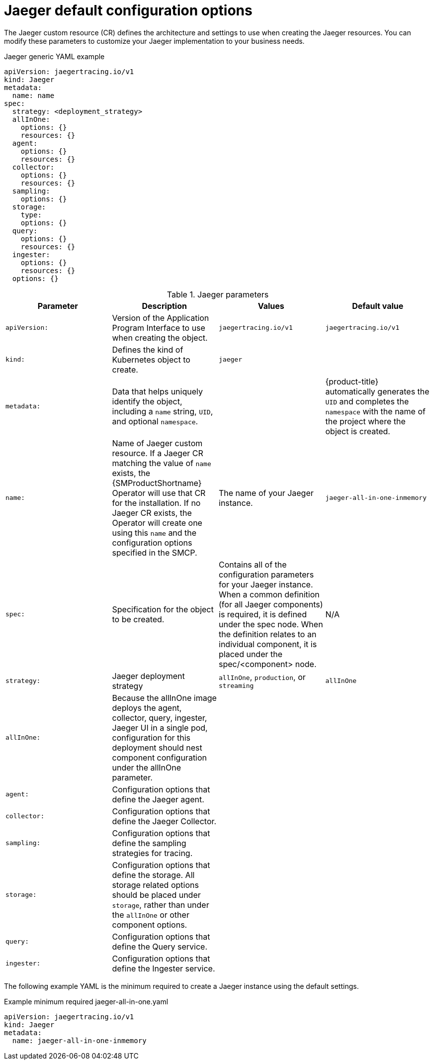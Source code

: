 ////
This REFERENCE module included in the following assemblies:
- rhbjaeger-deploying.adoc
////
:_content-type: REFERENCE
[id="jaeger-config-default_{context}"]
= Jaeger default configuration options

The Jaeger custom resource (CR) defines the architecture and settings to use when creating the Jaeger resources. You can modify these parameters to customize your Jaeger implementation to your business needs.

.Jaeger generic YAML example
[source,yaml]
----
apiVersion: jaegertracing.io/v1
kind: Jaeger
metadata:
  name: name
spec:
  strategy: <deployment_strategy>
  allInOne:
    options: {}
    resources: {}
  agent:
    options: {}
    resources: {}
  collector:
    options: {}
    resources: {}
  sampling:
    options: {}
  storage:
    type:
    options: {}
  query:
    options: {}
    resources: {}
  ingester:
    options: {}
    resources: {}
  options: {}
----

.Jaeger parameters
[options="header"]
|===
|Parameter |Description |Values |Default value

|`apiVersion:`
|Version of the Application Program Interface to use when creating the object.
|`jaegertracing.io/v1`
|`jaegertracing.io/v1`

|`kind:`
|Defines the kind of Kubernetes object to create.
|`jaeger`
|

|`metadata:`
|Data that helps uniquely identify the object, including a `name` string, `UID`, and optional `namespace`.
|
|{product-title} automatically generates the `UID` and completes the `namespace` with the name of the project where the object is created.

|`name:`
|Name of Jaeger custom resource. If a Jaeger CR matching the value of `name` exists, the {SMProductShortname} Operator will use that CR for the installation. If no Jaeger CR exists, the Operator will create one using this `name` and the configuration options specified in the SMCP.
|The name of your Jaeger instance.
|`jaeger-all-in-one-inmemory`

|`spec:`
|Specification for the object to be created.
|Contains all of the configuration parameters for your Jaeger instance. When a common definition (for all Jaeger components) is required, it is defined under the spec node. When the definition relates to an individual component, it is placed under the spec/<component> node.
|N/A

|`strategy:`
|Jaeger deployment strategy
|`allInOne`, `production`, or `streaming`
|`allInOne`

|`allInOne:`
|Because the allInOne image deploys the agent, collector, query, ingester, Jaeger UI in a single pod, configuration for this deployment should nest component configuration under the allInOne parameter.
|
|

|`agent:`
|Configuration options that define the Jaeger agent.
|
|

|`collector:`
|Configuration options that define the Jaeger Collector.
|
|

|`sampling:`
|Configuration options that define the sampling strategies for tracing.
|
|

|`storage:`
|Configuration options that define the storage. All storage related options should be placed under `storage`, rather than under the `allInOne` or other component options.
|
|

|`query:`
|Configuration options that define the Query service.
|
|

|`ingester:`
|Configuration options that define the Ingester service.
|
|
|===


The following example YAML is the minimum required to create a Jaeger instance using the default settings.

.Example minimum required jaeger-all-in-one.yaml
[source,yaml]
----
apiVersion: jaegertracing.io/v1
kind: Jaeger
metadata:
  name: jaeger-all-in-one-inmemory
----

